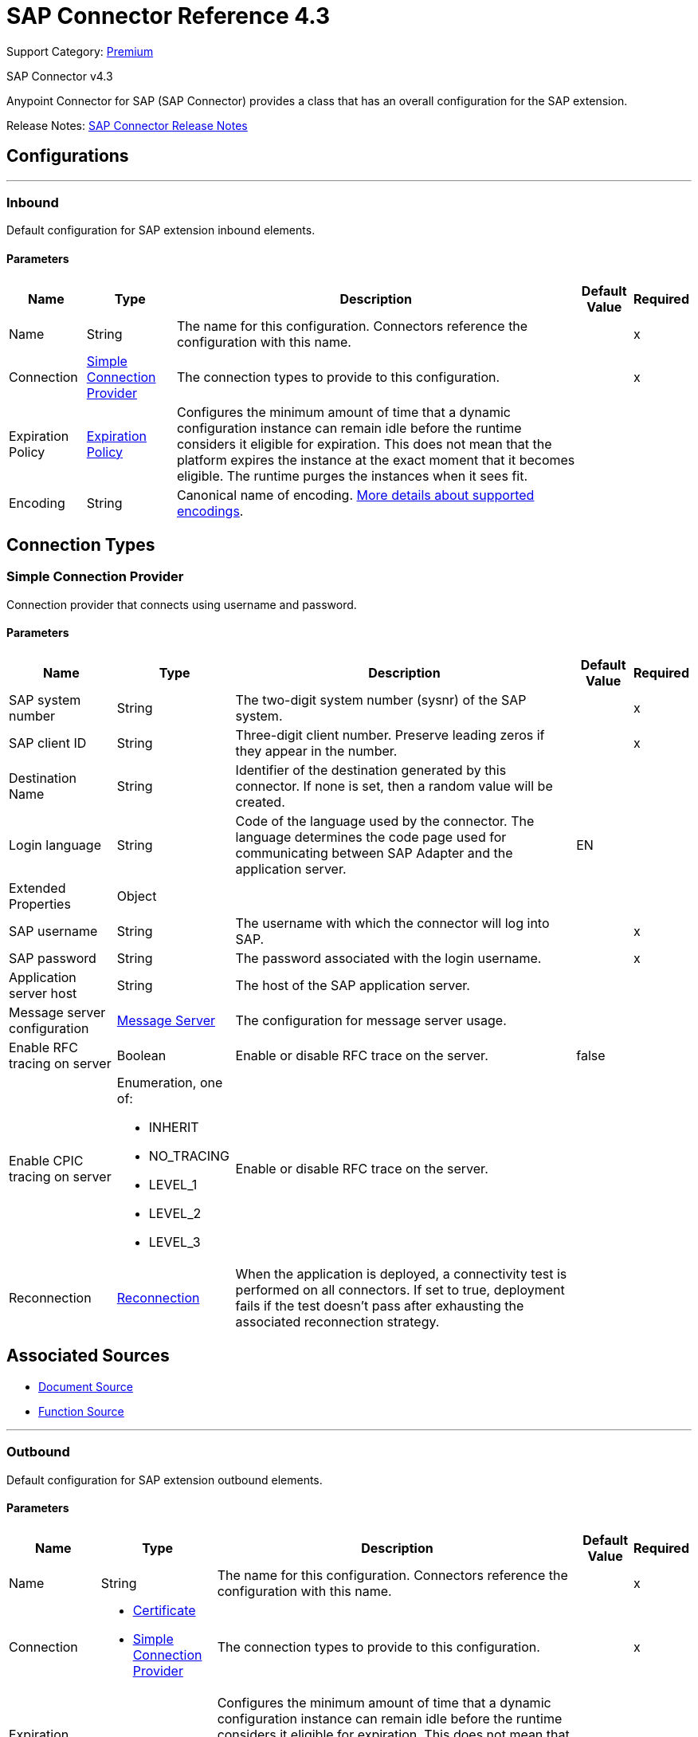 = SAP Connector Reference 4.3
:page-aliases: connectors::sap/sap-connector-reference-43.adoc

Support Category: https://www.mulesoft.com/legal/versioning-back-support-policy#anypoint-connectors[Premium]

SAP Connector v4.3

Anypoint Connector for SAP (SAP Connector) provides a class that has an overall configuration for the SAP extension.

Release Notes: xref:release-notes::connector/sap-connector-release-notes-mule-4.adoc[SAP Connector Release Notes]


== Configurations
---
[[inbound-config]]
=== Inbound

Default configuration for SAP extension inbound elements.

==== Parameters
[%header%autowidth.spread]
|===
| Name | Type | Description | Default Value | Required
|Name | String | The name for this configuration. Connectors reference the configuration with this name. | | x
| Connection a| <<inbound-config_simple-connection-provider, Simple Connection Provider>>
 | The connection types to provide to this configuration. | | x
| Expiration Policy a| <<ExpirationPolicy>> |  Configures the minimum amount of time that a dynamic configuration instance can remain idle before the runtime considers it eligible for expiration. This does not mean that the platform expires the instance at the exact moment that it becomes eligible. The runtime purges the instances when it sees fit. |  |
| Encoding a| String a|  Canonical name of encoding.  https://docs.oracle.com/javase/7/docs/technotes/guides/intl/encoding.doc.html[More details about supported encodings]. |  |
|===

== Connection Types
[[inbound-config_simple-connection-provider]]
=== Simple Connection Provider


Connection provider that connects using username and password.


==== Parameters
[%header%autowidth.spread]
|===
| Name | Type | Description | Default Value | Required
| SAP system number a| String |  The two-digit system number (sysnr) of the SAP system. |  | x
| SAP client ID a| String |  Three-digit client number. Preserve leading zeros if they appear in the number. |  | x
| Destination Name a| String |  Identifier of the destination generated by this connector. If none is set, then a random value will be created. |  |
| Login language a| String |  Code of the language used by the connector. The language determines the code page used for communicating between SAP Adapter and the application server. |  EN |
| Extended Properties a| Object |  |  |
| SAP username a| String |  The username with which the connector will log into SAP. |  | x
| SAP password a| String |  The password associated with the login username. |  | x
| Application server host a| String |  The host of the SAP application server. |  |
| Message server configuration a| <<MessageServer>> |  The configuration for message server usage. |  |
| Enable RFC tracing on server a| Boolean |  Enable or disable RFC trace on the server. |  false |
| Enable CPIC tracing on server a| Enumeration, one of:

** INHERIT
** NO_TRACING
** LEVEL_1
** LEVEL_2
** LEVEL_3 |  Enable or disable RFC trace on the server. |  |
| Reconnection a| <<Reconnection>> |  When the application is deployed, a connectivity test is performed on all connectors. If set to true, deployment fails if the test doesn't pass after exhausting the associated reconnection strategy. |  |
|===


== Associated Sources

* <<DocumentSource>>
* <<FunctionSource>>

---
[[outbound-config]]
=== Outbound


Default configuration for SAP extension outbound elements.


==== Parameters
[%header%autowidth.spread]
|===
| Name | Type | Description | Default Value | Required
|Name | String | The name for this configuration. Connectors reference the configuration with this name. | | x
| Connection a| * <<outbound-config_certificate, Certificate>>
* <<outbound-config_simple-connection-provider, Simple Connection Provider>>
 | The connection types to provide to this configuration. | | x
| Expiration Policy a| <<ExpirationPolicy>> |  Configures the minimum amount of time that a dynamic configuration instance can remain idle before the runtime considers it eligible for expiration. This does not mean that the platform expires the instance at the exact moment that it becomes eligible. The runtime purges the instances when it sees fit. |  |
| Encoding a| String a|  Canonical name of encoding. https://docs.oracle.com/javase/7/docs/technotes/guides/intl/encoding.doc.html[More details about supported encodings]. |  |
| Default Idocument Version a| String |  |  0 |
| Disable Function Template Cache Flag a| Boolean |  |  false |
| Evaluate Response Flag a| Boolean |  |  false |
| Log Trace Flag a| Boolean |  |  false |
| Use SAP Format a| Boolean a|  This parameter was added to honor the Mule 3 format for returning SAP values. Used in the `JCoToBusinessObjectParser` class when parsing a JCoField:

* `true` - If values should be returned as strings with the original SAP format.
* `false` - Original values are converted to the corresponding Java objects, serialized, and returned. This parameter has `false` as its default value. |  false |
| Operation Timeout a| Number |  Timeout for operations. This is a positive value in milliseconds. A value of 0 means indefinite waiting. |  0 |
|===

== Connection Types
[[outbound-config_certificate]]
=== Certificate


Connection provider that relies on the usage of an X509 certificate to authenticate the user.


==== Parameters
[%header%autowidth.spread]
|===
| Name | Type | Description | Default Value | Required
| SAP system number a| String |  The two-digit system number (sysnr) of the SAP system. |  | x
| SAP client ID a| String |  Three-digit client number. Preserve leading zeros if they appear in the number. |  | x
| Destination Name a| String |  Identifier of the destination generated by this connector. If none is set, then a random value will be created. |  |
| Login language a| String |  Code of the language used by the connector. The language determines the code page used for communicating between SAP Adapter and the application server. |  EN |
| Extended Properties a| Object |  |  |
| X.509 Certificate a| String |  Path to the X.509 certificate. This is required when the connector is working as a client. |  |
| Application server host a| String |  The host of the SAP application server. |  |
| Message server configuration a| <<MessageServer>> |  The configuration for message server usage. |  |
| Enable RFC tracing on server a| Boolean |  Enable or disable RFC trace on the server. |  false |
| Enable CPIC tracing on server a| Enumeration, one of:

** INHERIT
** NO_TRACING
** LEVEL_1
** LEVEL_2
** LEVEL_3 |  Enable or disable RFC trace on the server. |  |
| Reconnection a| <<Reconnection>> |  When the application is deployed, a connectivity test is performed on all connectors. If set to true, deployment fails if the test doesn't pass after exhausting the associated reconnection strategy. |  |
|===

[[outbound-config_simple-connection-provider]]
=== Simple Connection Provider


Connection provider that connects using username and password.


==== Parameters
[%header%autowidth.spread]
|===
| Name | Type | Description | Default Value | Required
| SAP system number a| String |  The two-digit system number (sysnr) of the SAP system. |  | x
| SAP client ID a| String |  Three-digit client number. Preserve leading zeros if they appear in the number. |  | x
| Destination Name a| String |  Identifier of the destination generated by this connector. If none is set, then a random value will be created. |  |
| Login language a| String |  Code of the language used by the connector. The language determines the code page used for communicating between SAP Adapter and the application server. |  EN |
| Extended Properties a| Object |  |  |
| SAP username a| String |  The username with which the connector will log into SAP. |  | x
| SAP password a| String |  The password associated with the login username. |  | x
| Application server host a| String |  The host of the SAP application server. |  |
| Message server configuration a| <<MessageServer>> |  The configuration for message server usage. |  |
| Enable RFC tracing on server a| Boolean |  Enable or disable RFC trace on the server. |  false |
| Enable CPIC tracing on server a| Enumeration, one of:

** INHERIT
** NO_TRACING
** LEVEL_1
** LEVEL_2
** LEVEL_3 |  Enable or disable RFC trace on the server. |  |
| Reconnection a| <<Reconnection>> |  When the application is deployed, a connectivity test is performed on all connectors. If set to true, deployment fails if the test doesn't pass after exhausting the associated reconnection strategy. |  |
|===

== Supported Operations

* <<confirmTransactionId>>
* <<createIdoc>>
* <<createTransactionId>>
* <<executeQueuedRemoteFunctionCall>>
* <<executeSynchronousRemoteFunctionCall>>
* <<executeTransactionalRemoteFunctionCall>>
* <<getFunction>>
* <<send>>

== Operations

[[confirmTransactionId]]
=== Confirm Transaction ID
`<sap:confirm-transaction-id>`


Confirms a determined transaction.


==== Parameters
[%header%autowidth.spread]
|===
| Name | Type | Description | Default Value | Required
| Configuration | String | The name of the configuration to use. | | x
| Transaction Id a| String |  The ID of the transaction to confirm. |  | x
| Transactional Action a| Enumeration, one of:

** ALWAYS_JOIN
** JOIN_IF_POSSIBLE
** NOT_SUPPORTED |  The type of joining action that operations can take regarding transactions. |  JOIN_IF_POSSIBLE |
| Reconnection Strategy a| * <<reconnect>>
* <<reconnect-forever>> |  A retry strategy in case of connectivity errors. |  |
|===


=== For Configurations
* <<outbound-config>>

==== Throws
* SAP:RETRY_EXHAUSTED
* SAP:CONNECTIVITY


[[createIdoc]]
=== Create IDoc
`<sap:create-idoc>`


Retrieves a IDocument based on its key.


==== Parameters
[%header%autowidth.spread]
|===
| Name | Type | Description | Default Value | Required
| Configuration | String | The name of the configuration to use. | | x
| Key a| String |  The key that contains the required information to retrieve the IDocument. |  | x
| Transactional Action a| Enumeration, one of:

** ALWAYS_JOIN
** JOIN_IF_POSSIBLE
** NOT_SUPPORTED |  The type of joining action that operations can take regarding transactions. |  JOIN_IF_POSSIBLE |
| Streaming Strategy a| * <<repeatable-in-memory-stream>>
* <<repeatable-file-store-stream>>
* non-repeatable-stream |  Configure to use repeatable streams. |  |
| Target Variable a| String |  The name of a variable to store the operation's output. |  |
| Target Value a| String |  An expression to evaluate against the operation's output and store the expression outcome in the target variable |  `#[payload]` |
| Reconnection Strategy a| * <<reconnect>>
* <<reconnect-forever>> |  A retry strategy in case of connectivity errors. |  |
|===

==== Output
[%autowidth.spread]
|===
|Type |Binary
|===

=== For Configurations
* <<outbound-config>>

==== Throws
* SAP:CONFIG_ERROR
* SAP:INVALID_CREDENTIALS_ERROR
* SAP:CONNECTION_ERROR
* SAP:FIELD_NOT_FOUND_ERROR
* SAP:COMMIT_TRANSACTION_ERROR
* SAP:UNKNOWN
* SAP:CONFIRM_TRANSACTION_ERROR
* SAP:XML_PARSING_ERROR
* SAP:CONNECTIVITY
* SAP:BEGIN_TRANSACTION_ERROR
* SAP:EXECUTION_ERROR
* SAP:MISSING_BUSINESS_OBJECT_ERROR
* SAP:TID_CREATION_ERROR
* SAP:ROLLBACK_TRANSACTION_ERROR
* SAP:RETRY_EXHAUSTED
* SAP:INVALID_HOST_ERROR


[[createTransactionId]]
=== Create Transaction ID
`<sap:create-transaction-id>`


Creates a transaction ID to use as part of future calls.


==== Parameters
[%header%autowidth.spread]
|===
| Name | Type | Description | Default Value | Required
| Configuration | String | The name of the configuration to use. | | x
| Transactional Action a| Enumeration, one of:

** ALWAYS_JOIN
** JOIN_IF_POSSIBLE
** NOT_SUPPORTED |  The type of joining action that operations can take regarding transactions. |  JOIN_IF_POSSIBLE |
| Target Variable a| String |  The name of a variable to store the operation's output. |  |
| Target Value a| String |  An expression to evaluate against the operation's output and store the expression outcome in the target variable |  `#[payload]` |
| Reconnection Strategy a| * <<reconnect>>
* <<reconnect-forever>> |  A retry strategy in case of connectivity errors. |  |
|===

==== Output
[%autowidth.spread]
|===
|Type |String
|===

=== For Configurations
* <<outbound-config>>

==== Throws
* SAP:RETRY_EXHAUSTED
* SAP:CONNECTIVITY


[[executeQueuedRemoteFunctionCall]]
=== Execute BAPI - Function over qRFC
`<sap:execute-queued-remote-function-call>`

Executes a BAPIFunction over an Queued Remote Function Call (qRFC). A queued RFC is an extension of tRFC. It also ensures that individual steps are processed in sequence. To guarantee that multiple LUWs (Logical Unit of Work/ Transaction) are processed in the order specified by the application. tRFC can be serialized using queues (inbound and outbound queues). Hence the name queued RFC (qRFC).  qRFC is best used for:

* Extension of the Transactional RFC Defined processing sequence.
* Implementation of qRFC is recommended if you want to guarantee that several transactions are processed in a predefined order.

==== Parameters
[%header%autowidth.spread]
|===
| Name | Type | Description | Default Value | Required
| Configuration | String | The name of the configuration to use. | | x
| Key a| String |  The name of the function to execute. |  | x
| Content a| Binary |  The BAPIFunction to execute. |  `#[payload]` |
| Transaction Id a| String |  The ID that identifies an RFC so it's run only once. |  |
| Queue Name a| String |  The name of the queue on which the RFC will execute. |  | x
| Transactional Action a| Enumeration, one of:

** ALWAYS_JOIN
** JOIN_IF_POSSIBLE
** NOT_SUPPORTED |  The type of joining action that operations can take regarding transactions. |  JOIN_IF_POSSIBLE |
| Reconnection Strategy a| * <<reconnect>>
* <<reconnect-forever>> |  A retry strategy in case of connectivity errors. |  |
|===


=== For Configurations
* <<outbound-config>>

==== Throws
* SAP:CONFIG_ERROR
* SAP:INVALID_CREDENTIALS_ERROR
* SAP:CONNECTION_ERROR
* SAP:FIELD_NOT_FOUND_ERROR
* SAP:COMMIT_TRANSACTION_ERROR
* SAP:UNKNOWN
* SAP:CONFIRM_TRANSACTION_ERROR
* SAP:XML_PARSING_ERROR
* SAP:CONNECTIVITY
* SAP:BEGIN_TRANSACTION_ERROR
* SAP:EXECUTION_ERROR
* SAP:MISSING_BUSINESS_OBJECT_ERROR
* SAP:TID_CREATION_ERROR
* SAP:ROLLBACK_TRANSACTION_ERROR
* SAP:RETRY_EXHAUSTED
* SAP:INVALID_HOST_ERROR

[[executeSynchronousRemoteFunctionCall]]
=== Execute BAPI - Function over sRFC

`<sap:execute-synchronous-remote-function-call>`

Executes a BAPIFunction over a Synchronous Remote Function Call (sRFC). A synchronous RFC requires both the systems (client and server) to be available at the time of communication or data transfer. It is the most common type and is required when result is required immediately after the execution of sRFC.

sRFC is a means of communication between systems where acknowledgments are required. The resources of the source system wait at the target system and ensure that they deliver the message and data with ACKD. The data is consistent and reliable for communication. If the target system is not available, the source system resources wait until the target system is available. This may lead to the processes of the source system to go into sleep, RFC, or CPIC mode at the target systems and hence block these resources.

sRFC is best used for:

* Communication between systems.
* Communication between a SAP web application server to a SAP GUI.

NOTE: You must pass a valid XML payload (function) to the SAP component. Avoid or escape characters that collide with XML standards. For slashes, the current convention is to replace them with "_-".

==== Parameters
[%header%autowidth.spread]
|===
| Name | Type | Description | Default Value | Required
| Configuration | String | The name of the configuration to use. | | x
| Key a| String |  The name of the function to execute. |  | x
| Content a| Binary |  The BAPIFunction to execute. |  `#[payload]` |
| Transactional Action a| Enumeration, one of:

** ALWAYS_JOIN
** JOIN_IF_POSSIBLE
** NOT_SUPPORTED |  The type of joining action that operations can take regarding transactions. |  JOIN_IF_POSSIBLE |
| Streaming Strategy a| * <<repeatable-in-memory-stream>>
* <<repeatable-file-store-stream>>
* non-repeatable-stream |  Configure to use repeatable streams. |  |
| Target Variable a| String |  The name of a variable to store the operation's output. |  |
| Target Value a| String |  An expression to evaluate against the operation's output and store the expression outcome in the target variable |  `#[payload]` |
| Reconnection Strategy a| * <<reconnect>>
* <<reconnect-forever>> |  A retry strategy in case of connectivity errors. |  |
|===

==== Output
[%autowidth.spread]
|===
|Type |Binary
|===

=== For Configurations
* <<outbound-config>>

==== Throws
* SAP:CONFIG_ERROR
* SAP:INVALID_CREDENTIALS_ERROR
* SAP:CONNECTION_ERROR
* SAP:FIELD_NOT_FOUND_ERROR
* SAP:COMMIT_TRANSACTION_ERROR
* SAP:UNKNOWN
* SAP:CONFIRM_TRANSACTION_ERROR
* SAP:XML_PARSING_ERROR
* SAP:CONNECTIVITY
* SAP:BEGIN_TRANSACTION_ERROR
* SAP:EXECUTION_ERROR
* SAP:MISSING_BUSINESS_OBJECT_ERROR
* SAP:TID_CREATION_ERROR
* SAP:ROLLBACK_TRANSACTION_ERROR
* SAP:RETRY_EXHAUSTED
* SAP:INVALID_HOST_ERROR


[[executeTransactionalRemoteFunctionCall]]
=== Execute BAPI - Function over tRFC

`<sap:execute-transactional-remote-function-call>`

Executes a BAPIFunction over a Transactional Remote Function Call (tRFC).

A tRFC is a special form of asynchronous Remote Function Call (aRFC). Transactional RFC ensures transaction-like handling of processing steps that were originally autonomous. tRFC is an asynchronous communication method that executes the called function module in the RFC server only once, even if the data is sent multiple times due to some network issue. The remote system need not be available at the time when the RFC client program is executing a tRFC.  The tRFC component stores the called RFC function, together with the corresponding data, in the SAP database under a unique transaction ID (TID).

tRFC is similar to aRFC as it does not wait at the target system (similar to a registered post). If the system is not available, it will write the data into aRFC tables with a transaction ID (SM58) that is picked by the scheduler RSARFCSE (which runs every 60 seconds).

tRFC is best used for:

* Extension of Asynchronous RFC.
* For secure communication between systems.


==== Parameters
[%header%autowidth.spread]
|===
| Name | Type | Description | Default Value | Required
| Configuration | String | The name of the configuration to use. | | x
| Key a| String |  The name of the function to execute. |  | x
| Content a| Binary |  The BAPIFunction to execute. |  `#[payload]` |
| Transaction Id a| String |  The ID that identifies an RFC so it's run only once |  |
| Transactional Action a| Enumeration, one of:

** ALWAYS_JOIN
** JOIN_IF_POSSIBLE
** NOT_SUPPORTED |  The type of joining action that operations can take regarding transactions. |  JOIN_IF_POSSIBLE |
| Reconnection Strategy a| * <<reconnect>>
* <<reconnect-forever>> |  A retry strategy in case of connectivity errors. |  |
|===


=== For Configurations
* <<outbound-config>>

==== Throws
* SAP:CONFIG_ERROR
* SAP:INVALID_CREDENTIALS_ERROR
* SAP:CONNECTION_ERROR
* SAP:FIELD_NOT_FOUND_ERROR
* SAP:COMMIT_TRANSACTION_ERROR
* SAP:UNKNOWN
* SAP:CONFIRM_TRANSACTION_ERROR
* SAP:XML_PARSING_ERROR
* SAP:CONNECTIVITY
* SAP:BEGIN_TRANSACTION_ERROR
* SAP:EXECUTION_ERROR
* SAP:MISSING_BUSINESS_OBJECT_ERROR
* SAP:TID_CREATION_ERROR
* SAP:ROLLBACK_TRANSACTION_ERROR
* SAP:RETRY_EXHAUSTED
* SAP:INVALID_HOST_ERROR


[[getFunction]]
=== Get Function
`<sap:get-function>`


Retrieves a BAPIFunction based on its name.


==== Parameters
[%header%autowidth.spread]
|===
| Name | Type | Description | Default Value | Required
| Configuration | String | The name of the configuration to use. | | x
| Key a| String |  The name of the function to retrieve. |  | x
| Transactional Action a| Enumeration, one of:

** ALWAYS_JOIN
** JOIN_IF_POSSIBLE
** NOT_SUPPORTED |  The type of joining action that operations can take regarding transactions. |  JOIN_IF_POSSIBLE |
| Streaming Strategy a| * <<repeatable-in-memory-stream>>
* <<repeatable-file-store-stream>>
* non-repeatable-stream |  Configure to use repeatable streams. |  |
| Target Variable a| String |  The name of a variable to store the operation's output. |  |
| Target Value a| String |  An expression to evaluate against the operation's output and store the expression outcome in the target variable |  `#[payload]` |
| Reconnection Strategy a| * <<reconnect>>
* <<reconnect-forever>> |  A retry strategy in case of connectivity errors. |  |
|===

==== Output
[%autowidth.spread]
|===
|Type |Binary
|===

=== For Configurations
* <<outbound-config>>

==== Throws
* SAP:CONFIG_ERROR
* SAP:INVALID_CREDENTIALS_ERROR
* SAP:CONNECTION_ERROR
* SAP:FIELD_NOT_FOUND_ERROR
* SAP:COMMIT_TRANSACTION_ERROR
* SAP:UNKNOWN
* SAP:CONFIRM_TRANSACTION_ERROR
* SAP:XML_PARSING_ERROR
* SAP:CONNECTIVITY
* SAP:BEGIN_TRANSACTION_ERROR
* SAP:EXECUTION_ERROR
* SAP:MISSING_BUSINESS_OBJECT_ERROR
* SAP:TID_CREATION_ERROR
* SAP:ROLLBACK_TRANSACTION_ERROR
* SAP:RETRY_EXHAUSTED
* SAP:INVALID_HOST_ERROR


[[send]]
=== Send IDoc

`<sap:send>`

Sends an IDocument to SAP over an RFC. An RFC can be one of two types for IDocuments:

* Transactional (tRFC): A tRFC is a special form of asynchronous remote function call (aRFC). A transactional RFC ensures transaction-like handling of processing steps that were originally autonomous. tRFC is an asynchronous communication method that executes the called function module in the RFC server only once, even if the data is sent multiple times due to some network issue. The remote system need not be available at the time when the RFC client program executes a tRFC.
+
The tRFC component stores the called RFC function, together with the corresponding data, in the SAP database under a unique transaction ID (TID). tRFC is similar to aRFC as it does not wait at the target system (similar to a registered post). If the system is not available, SAP writes the data into aRFC tables with a transaction ID (SM58), which is picked by the  `RSARFCSE` scheduler that runs every 60 seconds.
+
tRFC is best used for:
+
** Extension of Asynchronous RFC.
** For secure communication between systems.
+
* Queued (qRFC): A queued RFC is an extension of tRFC. It also ensures that individual steps are processed in sequence. To guarantee that multiple LUWs (Logical Unit of Work - Transaction) are processed in the order specified by the application. tRFC can be serialized using queues (inbound and  queues). Hence the name queued RFC (qRFC).
+
qRFC is best used for:
+
** Extension of the Transactional RFC Defined processing sequence.
** Implementation of qRFC is recommended if you want to guarantee that several transactions are processed in a predefined order.


==== Parameters
[%header%autowidth.spread]
|===
| Name | Type | Description | Default Value | Required
| Configuration | String | The name of the configuration to use. | | x
| Key a| String |  The name of the IDocument to execute. |  | x
| Content a| Binary |  The IDocument to execute. |  `#[payload]` |
| Version a| String |  The version on the IDoc |  |
| Transaction Id a| String |  The ID that identifies an RFC so it's run only once. |  |
| Queue Name a| String |  The name of the queue on which the RFC will execute. |  |
| Transactional Action a| Enumeration, one of:

** ALWAYS_JOIN
** JOIN_IF_POSSIBLE
** NOT_SUPPORTED |  The type of joining action that operations can take regarding transactions. |  JOIN_IF_POSSIBLE |
| Reconnection Strategy a| * <<reconnect>>
* <<reconnect-forever>> |  A retry strategy in case of connectivity errors. |  |
|===


=== For Configurations
* <<outbound-config>>

==== Throws
* SAP:CONFIG_ERROR
* SAP:INVALID_CREDENTIALS_ERROR
* SAP:CONNECTION_ERROR
* SAP:FIELD_NOT_FOUND_ERROR
* SAP:COMMIT_TRANSACTION_ERROR
* SAP:UNKNOWN
* SAP:CONFIRM_TRANSACTION_ERROR
* SAP:XML_PARSING_ERROR
* SAP:CONNECTIVITY
* SAP:BEGIN_TRANSACTION_ERROR
* SAP:EXECUTION_ERROR
* SAP:MISSING_BUSINESS_OBJECT_ERROR
* SAP:TID_CREATION_ERROR
* SAP:ROLLBACK_TRANSACTION_ERROR
* SAP:RETRY_EXHAUSTED
* SAP:INVALID_HOST_ERROR


== Sources

[[DocumentSource]]
=== Document Source
`<sap:document-source>`


==== Parameters
[%header%autowidth.spread]
|===
| Name | Type | Description | Default Value | Required
| Configuration | String | The name of the configuration to use. | | x
| Operation Timeout a| Number |  |  | x
| Gateway Host a| String |  |  | x
| Gateway Service a| String |  |  | x
| Program ID a| String |  |  | x
| Connection Count a| Number |  |  1 |
| Transactional Action a| Enumeration, one of:

** ALWAYS_BEGIN
** NONE |  The type of beginning action that sources can take regarding transactions. |  NONE |
| Transaction Type a| Enumeration, one of:

** LOCAL
** XA |  The type of transaction to create. Availability depends on the runtime version. |  LOCAL |
| Primary Node Only a| Boolean |  Whether this source should only be executed on the primary node when running in Cluster |  |
| Streaming Strategy a| * <<repeatable-in-memory-stream>>
* <<repeatable-file-store-stream>>
* non-repeatable-stream |  Configure to use repeatable streams. |  |
| Redelivery Policy a| <<RedeliveryPolicy>> |  Defines a policy for processing the redelivery of the same message |  |
| Reconnection Strategy a| * <<reconnect>>
* <<reconnect-forever>> |  A retry strategy in case of connectivity errors. |  |
|===

==== Output
[%autowidth.spread]
|===
|Type |Binary
| Attributes Type a| <<SapAttributes>>
|===

=== For Configurations
* <<inbound-config>>



[[FunctionSource]]
=== Function Source
`<sap:function-source>`


==== Parameters
[%header%autowidth.spread]
|===
| Name | Type | Description | Default Value | Required
| Configuration | String | The name of the configuration to use. | | x
| Operation Timeout a| Number |  |  | x
| Gateway Host a| String |  |  | x
| Gateway Service a| String |  |  | x
| Program ID a| String |  |  | x
| Connection Count a| Number |  |  1 |
| Targeted Function a| String |  |  |
| Transactional Action a| Enumeration, one of:

** ALWAYS_BEGIN
** NONE |  The type of beginning action that sources can take regarding transactions. |  NONE |
| Transaction Type a| Enumeration, one of:

** LOCAL
** XA |  The type of transaction to create. Availability depends on the runtime version. |  LOCAL |
| Primary Node Only a| Boolean |  Whether this source should only be executed on the primary node when running in Cluster |  |
| Streaming Strategy a| * <<repeatable-in-memory-stream>>
* <<repeatable-file-store-stream>>
* non-repeatable-stream |  Configure to use repeatable streams. |  |
| Redelivery Policy a| <<RedeliveryPolicy>> |  Defines a policy for processing the redelivery of the same message |  |
| Reconnection Strategy a| * <<reconnect>>
* <<reconnect-forever>> |  A retry strategy in case of connectivity errors. |  |
| Response a| Binary |  |  `#[payload]` |
|===

==== Output
[%autowidth.spread]
|===
|Type |Binary
| Attributes Type a| <<SapAttributes>>
|===

=== For Configurations
* <<inbound-config>>



== Types
[[MessageServer]]
=== Message Server

[%header%autowidth.spread]
|===
| Field | Type | Description | Default Value | Required
| Host a| String | The host of the message server. |  | x
| System Id a| String | System ID of the SAP system. |  | x
| Port a| Number | The port with which the connector will log into the message server. |  |
| Group a| String | Group of SAP application servers. |  |
| Router a| String | SAP router string to use for a system protected by a firewall. |  |
|===

[[Reconnection]]
=== Reconnection

The Reconnection Strategy settings are not enabled. Although disabled, reconnection is automatic when a computer running SAP Connector is disconnected and reconnected. Reconnection occurs based on default conditions established in the SAP JCo libraries. However, if the computer is accessing the SAP instance via VPN, reconnection fails and SAP Connector displays TIMEOUT and CANNOT_SEND_IDOC errors.

[%header%autowidth.spread]
|===
| Field | Type | Description | Default Value | Required
| Fails Deployment a| Boolean | When the application is deployed, a connectivity test is performed on all connectors. If set to true, deployment fails if the test doesn't pass after exhausting the associated reconnection strategy. |  |
| Reconnection Strategy a| * <<reconnect>>
* <<reconnect-forever>> | The reconnection strategy to use. |  |
|===

[[reconnect]]
=== Reconnect

See <<Reconnection>> for information on how reconnection occurs.

[%header%autowidth.spread]
|===
| Field | Type | Description | Default Value | Required
| Frequency a| Number | How often in milliseconds to reconnect. | |
| Count a| Number | How many reconnection attempts to make. | |
| blocking |Boolean |If false, the reconnection strategy runs in a separate, non-blocking thread. |true |
|===

[[reconnect-forever]]
=== Reconnect Forever

[%header%autowidth.spread]
|===
| Field | Type | Description | Default Value | Required
| Frequency a| Number | How often in milliseconds to reconnect. | |
| blocking |Boolean |If false, the reconnection strategy runs in a separate, non-blocking thread. |true |
|===

[[ExpirationPolicy]]
=== Expiration Policy

[%header%autowidth.spread]
|===
| Field | Type | Description | Default Value | Required
| Max Idle Time a| Number | A scalar time value for the maximum amount of time a dynamic configuration instance should be allowed to be idle before it's considered eligible for expiration |  |
| Time Unit a| Enumeration, one of:

** NANOSECONDS
** MICROSECONDS
** MILLISECONDS
** SECONDS
** MINUTES
** HOURS
** DAYS | A time unit that qualifies the maxIdleTime attribute |  |
|===

[[SapAttributes]]
=== SAP Attributes

[%header%autowidth.spread]
|===
| Field | Type | Description | Default Value | Required
| Transaction Id a| String |  |  |
|===

[[repeatable-in-memory-stream]]
=== Repeatable In Memory Stream

[%header%autowidth.spread]
|===
| Field | Type | Description | Default Value | Required
| Initial Buffer Size a| Number | The amount of memory that will be allocated to consume the stream and provide random access to it. If the stream contains more data than can be fit into this buffer, then the buffer expands according to the bufferSizeIncrement attribute, with an upper limit of maxInMemorySize. |  |
| Buffer Size Increment a| Number | This is by how much the buffer size expands if it exceeds its initial size. Setting a value of zero or lower means that the buffer should not expand, meaning that a STREAM_MAXIMUM_SIZE_EXCEEDED error is raised when the buffer gets full. |  |
| Max Buffer Size a| Number | The maximum amount of memory to use. If more than that is used then a STREAM_MAXIMUM_SIZE_EXCEEDED error is raised. A value lower than or equal to zero means no limit. |  |
| Buffer Unit a| Enumeration, one of:

** BYTE
** KB
** MB
** GB | The unit in which all these attributes are expressed |  |
|===

[[repeatable-file-store-stream]]
=== Repeatable File Store Stream

[%header%autowidth.spread]
|===
| Field | Type | Description | Default Value | Required
| Max In Memory Size a| Number | Defines the maximum memory that the stream should use to keep data in memory. If more than that is consumed then it will start to buffer the content on disk. |  |
| Buffer Unit a| Enumeration, one of:

** BYTE
** KB
** MB
** GB | The unit in which maxInMemorySize is expressed. |  |
|===

[[RedeliveryPolicy]]
=== Redelivery Policy

[%header%autowidth.spread]
|===
| Field | Type | Description | Default Value | Required
| Max Redelivery Count a| Number | The maximum number of times a message can be redelivered and processed unsuccessfully before triggering process-failed-message |  |
| Use Secure Hash a| Boolean | Whether to use a secure hash algorithm to identify a redelivered message. |  |
| Message Digest Algorithm a| String | The secure hashing algorithm to use. If not set, the default is SHA-256. |  |
| Id Expression a| String | Defines one or more expressions to use to determine when a message has been redelivered. This property may only be set if useSecureHash is false. |  |
| Object Store a| Object Store | The object store where the redelivery counter for each message is going to be stored. |  |
|===

== See Also

https://help.mulesoft.com[MuleSoft Help Center]

